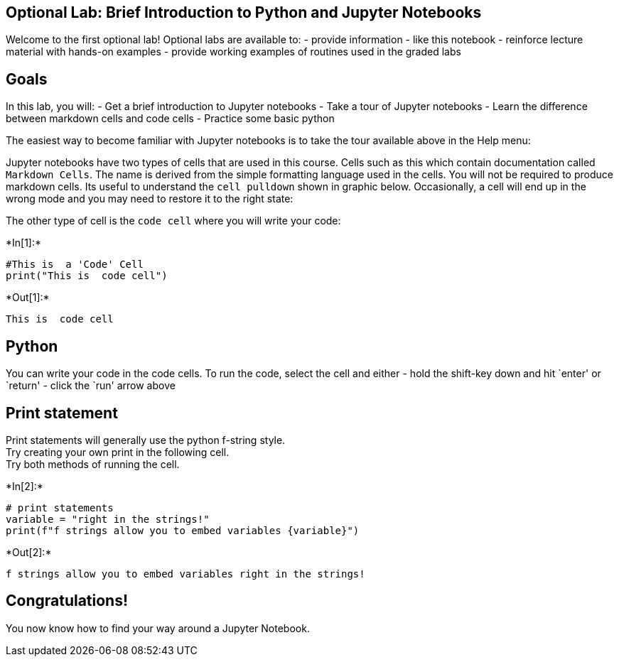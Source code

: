 == Optional Lab: Brief Introduction to Python and Jupyter Notebooks

Welcome to the first optional lab! Optional labs are available to: -
provide information - like this notebook - reinforce lecture material
with hands-on examples - provide working examples of routines used in
the graded labs

== Goals

In this lab, you will: - Get a brief introduction to Jupyter notebooks -
Take a tour of Jupyter notebooks - Learn the difference between markdown
cells and code cells - Practice some basic python

The easiest way to become familiar with Jupyter notebooks is to take the
tour available above in the Help menu:



Jupyter notebooks have two types of cells that are used in this course.
Cells such as this which contain documentation called `Markdown Cells`.
The name is derived from the simple formatting language used in the
cells. You will not be required to produce markdown cells. Its useful to
understand the `cell pulldown` shown in graphic below. Occasionally, a
cell will end up in the wrong mode and you may need to restore it to the
right state:



The other type of cell is the `code cell` where you will write your
code:


+*In[1]:*+
[source, ipython3]
----
#This is  a 'Code' Cell
print("This is  code cell")
----


+*Out[1]:*+
----
This is  code cell
----

== Python

You can write your code in the code cells. To run the code, select the
cell and either - hold the shift-key down and hit `enter' or `return' -
click the `run' arrow above

== Print statement

Print statements will generally use the python f-string style. +
Try creating your own print in the following cell. +
Try both methods of running the cell.


+*In[2]:*+
[source, ipython3]
----
# print statements
variable = "right in the strings!"
print(f"f strings allow you to embed variables {variable}")
----


+*Out[2]:*+
----
f strings allow you to embed variables right in the strings!
----

== Congratulations!

You now know how to find your way around a Jupyter Notebook.
